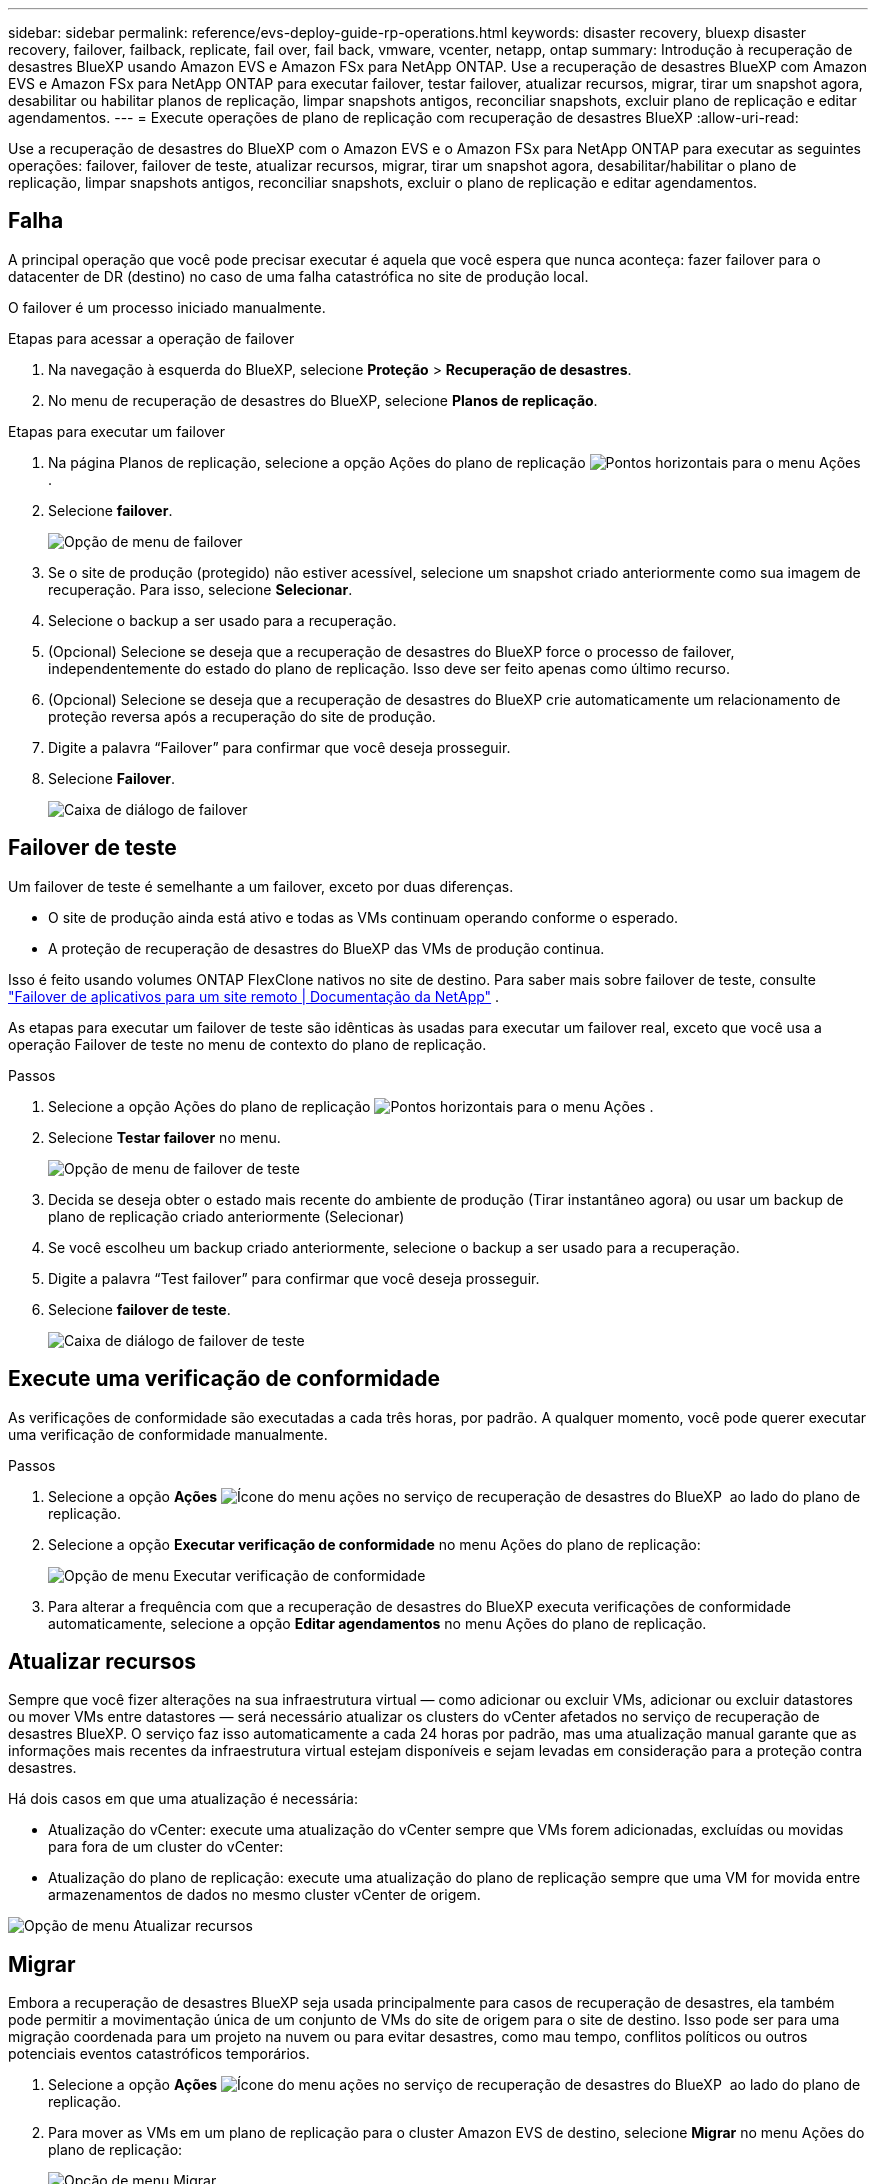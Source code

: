 ---
sidebar: sidebar 
permalink: reference/evs-deploy-guide-rp-operations.html 
keywords: disaster recovery, bluexp disaster recovery, failover, failback, replicate, fail over, fail back, vmware, vcenter, netapp, ontap 
summary: Introdução à recuperação de desastres BlueXP usando Amazon EVS e Amazon FSx para NetApp ONTAP. Use a recuperação de desastres BlueXP com Amazon EVS e Amazon FSx para NetApp ONTAP para executar failover, testar failover, atualizar recursos, migrar, tirar um snapshot agora, desabilitar ou habilitar planos de replicação, limpar snapshots antigos, reconciliar snapshots, excluir plano de replicação e editar agendamentos. 
---
= Execute operações de plano de replicação com recuperação de desastres BlueXP
:allow-uri-read: 


[role="lead"]
Use a recuperação de desastres do BlueXP com o Amazon EVS e o Amazon FSx para NetApp ONTAP para executar as seguintes operações: failover, failover de teste, atualizar recursos, migrar, tirar um snapshot agora, desabilitar/habilitar o plano de replicação, limpar snapshots antigos, reconciliar snapshots, excluir o plano de replicação e editar agendamentos.



== Falha

A principal operação que você pode precisar executar é aquela que você espera que nunca aconteça: fazer failover para o datacenter de DR (destino) no caso de uma falha catastrófica no site de produção local.

O failover é um processo iniciado manualmente.

.Etapas para acessar a operação de failover
. Na navegação à esquerda do BlueXP, selecione *Proteção* > *Recuperação de desastres*.
. No menu de recuperação de desastres do BlueXP, selecione *Planos de replicação*.


.Etapas para executar um failover
. Na página Planos de replicação, selecione a opção Ações do plano de replicação image:icon-horizontal-dots.png["Pontos horizontais para o menu Ações"] .
. Selecione *failover*.
+
image:evs-rp-menu-failover.png["Opção de menu de failover"]

. Se o site de produção (protegido) não estiver acessível, selecione um snapshot criado anteriormente como sua imagem de recuperação. Para isso, selecione *Selecionar*.
. Selecione o backup a ser usado para a recuperação.
. (Opcional) Selecione se deseja que a recuperação de desastres do BlueXP force o processo de failover, independentemente do estado do plano de replicação. Isso deve ser feito apenas como último recurso.
. (Opcional) Selecione se deseja que a recuperação de desastres do BlueXP crie automaticamente um relacionamento de proteção reversa após a recuperação do site de produção.
. Digite a palavra “Failover” para confirmar que você deseja prosseguir.
. Selecione *Failover*.
+
image:evs-rp-failover-dialog.png["Caixa de diálogo de failover"]





== Failover de teste

Um failover de teste é semelhante a um failover, exceto por duas diferenças.

* O site de produção ainda está ativo e todas as VMs continuam operando conforme o esperado.
* A proteção de recuperação de desastres do BlueXP das VMs de produção continua.


Isso é feito usando volumes ONTAP FlexClone nativos no site de destino. Para saber mais sobre failover de teste, consulte link:../use/failover.html["Failover de aplicativos para um site remoto | Documentação da NetApp"] .

As etapas para executar um failover de teste são idênticas às usadas para executar um failover real, exceto que você usa a operação Failover de teste no menu de contexto do plano de replicação.

.Passos
. Selecione a opção Ações do plano de replicação image:icon-horizontal-dots.png["Pontos horizontais para o menu Ações"] .
. Selecione *Testar failover* no menu.
+
image:evs-rp-menu-test-failover.png["Opção de menu de failover de teste"]

. Decida se deseja obter o estado mais recente do ambiente de produção (Tirar instantâneo agora) ou usar um backup de plano de replicação criado anteriormente (Selecionar)
. Se você escolheu um backup criado anteriormente, selecione o backup a ser usado para a recuperação.
. Digite a palavra “Test failover” para confirmar que você deseja prosseguir.
. Selecione *failover de teste*.
+
image:evs-test-failover-dialog.png["Caixa de diálogo de failover de teste"]





== Execute uma verificação de conformidade

As verificações de conformidade são executadas a cada três horas, por padrão. A qualquer momento, você pode querer executar uma verificação de conformidade manualmente.

.Passos
. Selecione a opção *Ações* image:../use/icon-horizontal-dots.png["Ícone do menu ações no serviço de recuperação de desastres do BlueXP "] ao lado do plano de replicação.
. Selecione a opção *Executar verificação de conformidade* no menu Ações do plano de replicação:
+
image:evs-rp-menu-compliance-check.png["Opção de menu Executar verificação de conformidade"]

. Para alterar a frequência com que a recuperação de desastres do BlueXP executa verificações de conformidade automaticamente, selecione a opção *Editar agendamentos* no menu Ações do plano de replicação.




== Atualizar recursos

Sempre que você fizer alterações na sua infraestrutura virtual — como adicionar ou excluir VMs, adicionar ou excluir datastores ou mover VMs entre datastores — será necessário atualizar os clusters do vCenter afetados no serviço de recuperação de desastres BlueXP. O serviço faz isso automaticamente a cada 24 horas por padrão, mas uma atualização manual garante que as informações mais recentes da infraestrutura virtual estejam disponíveis e sejam levadas em consideração para a proteção contra desastres.

Há dois casos em que uma atualização é necessária:

* Atualização do vCenter: execute uma atualização do vCenter sempre que VMs forem adicionadas, excluídas ou movidas para fora de um cluster do vCenter:
* Atualização do plano de replicação: execute uma atualização do plano de replicação sempre que uma VM for movida entre armazenamentos de dados no mesmo cluster vCenter de origem.


image::evs-rp-menu-refresh-resources.png[Opção de menu Atualizar recursos]



== Migrar

Embora a recuperação de desastres BlueXP seja usada principalmente para casos de recuperação de desastres, ela também pode permitir a movimentação única de um conjunto de VMs do site de origem para o site de destino. Isso pode ser para uma migração coordenada para um projeto na nuvem ou para evitar desastres, como mau tempo, conflitos políticos ou outros potenciais eventos catastróficos temporários.

. Selecione a opção *Ações* image:../use/icon-horizontal-dots.png["Ícone do menu ações no serviço de recuperação de desastres do BlueXP "] ao lado do plano de replicação.
. Para mover as VMs em um plano de replicação para o cluster Amazon EVS de destino, selecione *Migrar* no menu Ações do plano de replicação:
+
image::evs-rp-menu-migrate.png[Opção de menu Migrar]

. Insira informações na caixa de diálogo Migrar.




== Tire uma foto agora

A qualquer momento, você pode tirar um snapshot imediato do plano de replicação. Esse snapshot está incluído nas considerações de recuperação de desastres do BlueXP definidas pela contagem de retenção de snapshots do plano de replicação.

. Selecione a opção *Ações* image:../use/icon-horizontal-dots.png["Ícone do menu ações no serviço de recuperação de desastres do BlueXP "] ao lado do plano de replicação.
. Para tirar um instantâneo imediato dos recursos do plano de replicação, selecione *Tirar instantâneo agora* no menu Ações do plano de replicação:
+
image::evs-rp-menu-take-snapshot-now.png[Opção de menu Tirar instantâneo agora]





== Desabilitar ou habilitar o plano de replicação

Pode ser necessário interromper temporariamente o plano de replicação para realizar alguma operação ou manutenção que possa impactar o processo de replicação. O serviço fornece um método para interromper e iniciar a replicação.

. Para interromper temporariamente a replicação, selecione *Desativar* no menu Ações do plano de replicação.
. Para reiniciar a replicação, selecione *Ativar* no menu Ações do plano de replicação.
+
Quando o plano de replicação está ativo, o comando *Ativar* fica indisponível. Quando o plano de replicação está desativado, o comando *Desativar* fica indisponível.

+
image::evs-rp-menu-disable-enable.png[Desativar/ativar opção de menu]





== Limpe os instantâneos antigos

Talvez seja necessário limpar snapshots mais antigos que foram retidos nos sites de origem e destino. Isso pode acontecer se a contagem de retenção de snapshots do plano de replicação for alterada.

. Selecione a opção *Ações* image:../use/icon-horizontal-dots.png["Ícone do menu ações no serviço de recuperação de desastres do BlueXP "] ao lado do plano de replicação.
. Para remover esses instantâneos mais antigos manualmente, selecione *Limpar instantâneos antigos* no menu Ações do plano de replicação.
+
image::evs-rp-menu-cleanup-old-snapshots.png[Opção de menu Limpar instantâneos antigos]





== Reconciliar instantâneos

Como o serviço orquestra snapshots de volumes ONTAP, é possível que um administrador de armazenamento ONTAP exclua snapshots diretamente usando o Gerenciador de Sistemas ONTAP, a CLI do ONTAP ou as APIs REST do ONTAP sem o conhecimento do serviço. O serviço exclui automaticamente quaisquer snapshots na origem que não estejam no cluster de destino a cada 24 horas. No entanto, você pode executar isso sob demanda. Esse recurso permite que você garanta que os snapshots sejam consistentes em todos os sites.

. Selecione a opção *Ações* image:../use/icon-horizontal-dots.png["Ícone do menu ações no serviço de recuperação de desastres do BlueXP "] ao lado do plano de replicação.
. Para excluir instantâneos do cluster de origem que não existem no cluster de destino, selecione *Reconciliar instantâneos* no menu Ações do plano de replicação.
+
image::evs-rp-menu-reconcile-snapshots.png[Opção de menu Reconciliar instantâneos]





== Excluir plano de replicação

Se o plano de replicação não for mais necessário, você poderá excluí-lo.

. Selecione a opção *Ações* image:../use/icon-horizontal-dots.png["Ícone do menu ações no serviço de recuperação de desastres do BlueXP "] ao lado do plano de replicação.
. Para excluir o plano de replicação, selecione *Excluir* no menu de contexto do plano de replicação.
+
image::evs-rp-menu-delete.png[Excluir opção de menu]





== Editar programações

Duas operações são executadas automaticamente em um cronograma regular: failovers de teste e verificações de conformidade.

. Selecione a opção *Ações* image:../use/icon-horizontal-dots.png["Ícone do menu ações no serviço de recuperação de desastres do BlueXP "] ao lado do plano de replicação.
. Para alterar esses agendamentos para qualquer uma dessas duas operações, selecione *Editar agendamentos* para o plano de replicação.
+
image::evs-rp-menu-edit-schedules.png[Opção de menu Editar agendamentos]





=== Alterar intervalo de verificação de conformidade

Por padrão, as verificações de conformidade são realizadas a cada três horas. Você pode alterar esse intervalo para qualquer intervalo entre 30 minutos e 24 horas.

Para alterar esse intervalo, altere o campo Frequência na caixa de diálogo Editar agendamentos:

image::evs-rp-edit-compliance-check-schedule.png[Cronograma de verificação de conformidade]



=== Agendar failovers de testes automatizados

Os failovers de teste são executados manualmente por padrão. Você pode agendar failovers de teste automáticos, o que ajuda a garantir que seus planos de replicação funcionem conforme o esperado. Para saber mais sobre o processo de failover de teste, consulte link:../use/failover.html["Teste o processo de failover"] .

.Etapas para agendar failovers de teste
. Selecione a opção *Ações* image:../use/icon-horizontal-dots.png["Ícone do menu ações no serviço de recuperação de desastres do BlueXP "] ao lado do plano de replicação.
. Selecione *Executar failover*.
. Marque a caixa de seleção *Executar failovers de teste conforme uma programação*.
. (Opcional) Marque *Usar instantâneo sob demanda para failover de teste agendado*.
. Selecione um tipo de intervalo no menu suspenso Repetir.
. Selecione quando executar o failover de teste
+
.. Semanal: selecione o dia da semana
.. Mensal: selecione o dia do mês


. Escolha a hora do dia para executar o teste de failover
. Escolha a data de início.
. Decida se você deseja que o serviço limpe automaticamente o ambiente de teste e por quanto tempo você gostaria que o ambiente de teste fosse executado antes que o processo de limpeza começasse.
. Selecione *Guardar*.
+
image::evs-rp-edit-schedule-test-failover.png[Editar failover de teste de agendamento]


